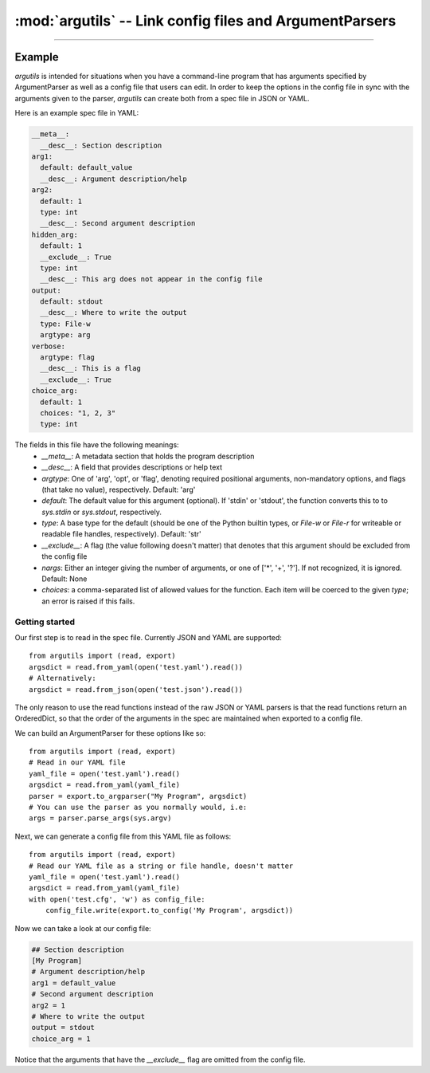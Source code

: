 :mod:`argutils` -- Link config files and ArgumentParsers
=========================================================

.. module:: argutils
    :synopsis: Utilities to build config files and ArgumentParsers from the same backing specification
.. moduleauthor: Erik Clarke <erikclarke@gmail.com>

--------------------

Example
--------

`argutils` is intended for situations when you have a command-line program that has arguments specified by ArgumentParser as well as a config file that users can edit. In order to keep the options in the config file in sync with the arguments given to the parser, `argutils` can create both from a spec file in JSON or YAML. 

Here is an example spec file in YAML:

.. code-block:: YAML

    __meta__:
      __desc__: Section description
    arg1:
      default: default_value
      __desc__: Argument description/help
    arg2:
      default: 1
      type: int  
      __desc__: Second argument description
    hidden_arg:
      default: 1
      __exclude__: True 
      type: int
      __desc__: This arg does not appear in the config file
    output:
      default: stdout
      __desc__: Where to write the output
      type: File-w
      argtype: arg
    verbose:
      argtype: flag
      __desc__: This is a flag
      __exclude__: True
    choice_arg:
      default: 1
      choices: "1, 2, 3"
      type: int

The fields in this file have the following meanings:
    - `__meta__`: A metadata section that holds the program description
    - `__desc__`: A field that provides descriptions or help text
    - `argtype`: One of 'arg', 'opt', or 'flag', denoting required positional arguments, non-mandatory options, and flags (that take no value), respectively. Default: 'arg'
    - `default`: The default value for this argument (optional). If 'stdin' or 'stdout', the function converts this to  to `sys.stdin` or `sys.stdout`, respectively. 
    - `type`: A base type for the default (should be one of the Python builtin types, or `File-w` or `File-r` for writeable or readable file handles, respectively). Default: 'str'
    - `__exclude__`: A flag (the value following doesn't matter) that denotes that this argument should be excluded from the config file
    - `nargs`: Either an integer giving the number of arguments, or one of ['\*', '+', '?']. If not recognized, it is ignored. Default: None
    - `choices`: a comma-separated list of allowed values for the function. Each item will be coerced to the given `type`; an error is raised if this fails.


Getting started
^^^^^^^^^^^^^^^

Our first step is to read in the spec file. Currently JSON and YAML are supported::

  from argutils import (read, export)
  argsdict = read.from_yaml(open('test.yaml').read())
  # Alternatively:
  argsdict = read.from_json(open('test.json').read())

The only reason to use the read functions instead of the raw JSON or YAML parsers is that the read functions return an OrderedDict, so that the order of the arguments in the spec are maintained when exported to a config file.

We can build an ArgumentParser for these options like so::

  from argutils import (read, export)
  # Read in our YAML file
  yaml_file = open('test.yaml').read()
  argsdict = read.from_yaml(yaml_file)
  parser = export.to_argparser("My Program", argsdict)
  # You can use the parser as you normally would, i.e:
  args = parser.parse_args(sys.argv)

Next, we can generate a config file from this YAML file as follows::

    from argutils import (read, export)
    # Read our YAML file as a string or file handle, doesn't matter
    yaml_file = open('test.yaml').read()
    argsdict = read.from_yaml(yaml_file)
    with open('test.cfg', 'w') as config_file:
        config_file.write(export.to_config('My Program', argsdict))

Now we can take a look at our config file:

.. code-block:: INI 

  ## Section description
  [My Program]
  # Argument description/help
  arg1 = default_value
  # Second argument description
  arg2 = 1
  # Where to write the output
  output = stdout
  choice_arg = 1

Notice that the arguments that have the `__exclude__` flag are omitted from the config file.





